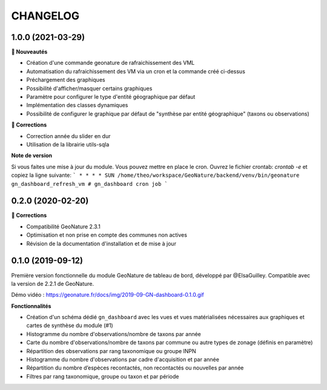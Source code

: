 =========
CHANGELOG
=========

1.0.0 (2021-03-29)
------------------

**🚀 Nouveautés**

* Création d'une commande geonature de rafraichissement des VML
* Automatisation du rafraichissement des VM via un cron et la commande créé ci-dessus
* Préchargement des graphiques
* Possibilité d'afficher/masquer certains graphiques
* Paramètre pour configurer le type d'entité géographique par défaut
* Implémentation des classes dynamiques 
* Possibilité de configurer le graphique par défaut de "synthèse par entité géographique" (taxons ou observations)

**🐛 Corrections**

* Correction année du slider en dur
* Utilisation de la librairie utils-sqla

**Note de version**

Si vous faites une mise à jour du module. Vous pouvez mettre en place le cron. Ouvrez le fichier crontab: `crontab -e` et copiez la ligne suivante: 
```
* * * * SUN /home/theo/workspace/GeoNature/backend/venv/bin/geonature gn_dashboard_refresh_vm # gn_dashboard cron job
```

0.2.0 (2020-02-20)
------------------

**🐛 Corrections**

* Compatibilité GeoNature 2.3.1
* Optimisation et non prise en compte des communes non actives
* Révision de la documentation d'installation et de mise à jour

0.1.0 (2019-09-12)
------------------

Première version fonctionnelle du module GeoNature de tableau de bord, développé par @ElsaGuilley. 
Compatible avec la version de 2.2.1 de GeoNature.

Démo vidéo : https://geonature.fr/docs/img/2019-09-GN-dashboard-0.1.0.gif

**Fonctionnalités**

* Création d'un schéma dédié ``gn_dashboard`` avec les vues et vues matérialisées nécessaires aux graphiques et cartes de synthèse du module (#1)
* Histogramme du nombre d'observations/nombre de taxons par année
* Carte du nombre d'observations/nombre de taxons par commune ou autre types de zonage (définis en paramètre)
* Répartition des observations par rang taxonomique ou groupe INPN
* Histogramme du nombre d'observations par cadre d'acquisition et par année
* Répartition du nombre d’espèces recontactés, non recontactés ou nouvelles par année
* Filtres par rang taxonomique, groupe ou taxon et par période
